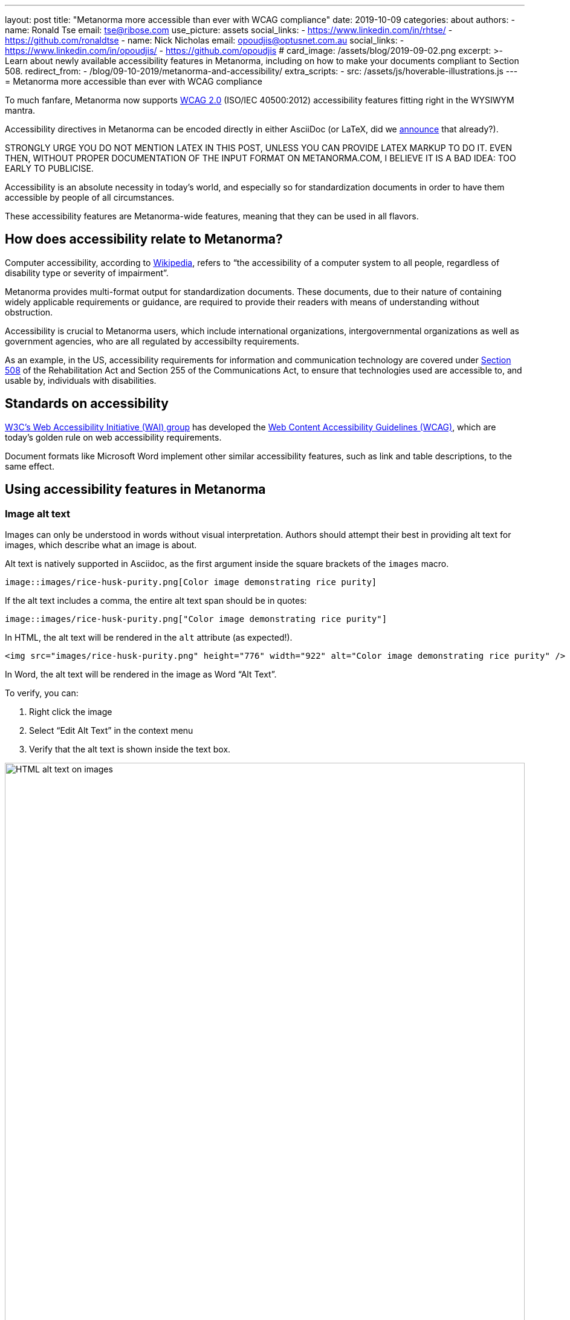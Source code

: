 ---
layout: post
title: "Metanorma more accessible than ever with WCAG compliance"
date: 2019-10-09
categories: about
authors:
  -
    name: Ronald Tse
    email: tse@ribose.com
    use_picture: assets
    social_links:
      - https://www.linkedin.com/in/rhtse/
      - https://github.com/ronaldtse
  -
    name: Nick Nicholas
    email: opoudjis@optusnet.com.au
    social_links:
      - https://www.linkedin.com/in/opoudjis/
      - https://github.com/opoudjis
# card_image: /assets/blog/2019-09-02.png
excerpt: >-
    Learn about newly available accessibility features in Metanorma,
    including on how to make your documents compliant to Section 508.
redirect_from:
  - /blog/09-10-2019/metanorma-and-accessibility/
extra_scripts:
  - src: /assets/js/hoverable-illustrations.js
---
= Metanorma more accessible than ever with WCAG compliance

To much fanfare, Metanorma now supports https://www.w3.org/TR/WCAG20/[WCAG 2.0]
(ISO/IEC 40500:2012)
accessibility features fitting right in the WYSIWYM mantra.

Accessibility directives in Metanorma can be encoded directly in either
AsciiDoc (or LaTeX, did we
https://www.metanorma.com/blog/2019-10-08-metanorma-with-latex-support-alpha/[announce]
that already?).

STRONGLY URGE YOU DO NOT MENTION LATEX IN THIS POST, UNLESS YOU CAN PROVIDE
LATEX MARKUP TO DO IT. EVEN THEN, WITHOUT PROPER DOCUMENTATION OF THE INPUT
FORMAT ON METANORMA.COM, I BELIEVE IT IS A BAD IDEA: TOO EARLY TO PUBLICISE.

Accessibility is an absolute necessity in today's world, and
especially so for standardization documents in order to have
them accessible by people of all circumstances.

These accessibility features are Metanorma-wide features, meaning
that they can be used in all flavors.


== How does accessibility relate to Metanorma?

Computer accessibility, according to 
https://en.wikipedia.org/wiki/Computer_accessibility[Wikipedia],
refers to
"`the accessibility of a computer system to all people,
regardless of disability type or severity of impairment`".

Metanorma provides multi-format output for standardization documents.
These documents, due to their nature of containing widely applicable
requirements or guidance, are required to provide their readers with
means of understanding without obstruction.

Accessibility is crucial to Metanorma users, which include
international organizations, intergovernmental organizations
as well as government agencies, who are all regulated by
accessibilty requirements.

As an example, in the US, accessibility requirements for information and
communication technology are covered under 
https://www.section508.gov[Section 508] of the Rehabilitation Act and Section
255 of the Communications Act, to ensure that technologies used are accessible
to, and usable by, individuals with disabilities.


== Standards on accessibility

https://www.w3.org/WAI/[W3C's Web Accessibility Initiative (WAI) group] 
has developed the
https://www.w3.org/WAI/standards-guidelines/wcag/[Web Content Accessibility Guidelines (WCAG)],
which are today's golden rule on web accessibility requirements.

Document formats like Microsoft Word implement other
similar accessibility features, such as link and table descriptions,
to the same effect.


== Using accessibility features in Metanorma

=== Image alt text

Images can only be understood in words without visual interpretation.
Authors should attempt their best in providing alt text for images,
which describe what an image is about.

Alt text is natively supported in Asciidoc, as the first argument inside
the square brackets of the `images` macro.

[source,adoc]
----
image::images/rice-husk-purity.png[Color image demonstrating rice purity]
----

If the alt text includes a comma, the entire alt text span should be in quotes:

[source,adoc]
----
image::images/rice-husk-purity.png["Color image demonstrating rice purity"]
----

In HTML, the alt text will be rendered in the `alt` attribute (as expected!).

[source,html]
----
<img src="images/rice-husk-purity.png" height="776" width="922" alt="Color image demonstrating rice purity" />
----

In Word, the alt text will be rendered in the image as Word "`Alt Text`".

To verify, you can:

. Right click the image
. Select "`Edit Alt Text`" in the context menu
. Verify that the alt text is shown inside the text box.

image::/assets/blog/2019-10-09a.png[HTML alt text on images,width=100%]

image::/assets/blog/2019-10-09b.png[Word alt text on images,width=100%]


=== Hyperlink alt text

Hyperlinks, are relatively common, but this is arguably one of the most important
accessibility features. Alt text for hyperlinks explains what the hyperlink
represents, and can be read out by screen readers.

Here's the syntax to provide alt text for a hyperlink:

[source,adoc]
----
http://www.example.com[text,title="alttext"]
----

In HTML, this alt text is rendered as the `title` attribute of the `<a>`
tag:

[source,html]
----
<img src="images/rice-husk-purity.png" height="776" width="922" alt="Color image demonstrating rice purity" />
----


In Word, this alt text will be included as a "`ScreenTip`". This ScreenTip
will be added for links as well as for links to references (the bibliography).

To verify, you can:

. Right click the link
. Select "`ScreenTip`" in the context menu
. Verify that the alt text shows in the ScreenTip.

image::/assets/blog/2019-10-09c.png[HTML alt text on hyperlinks,width=100%]

image::/assets/blog/2019-10-09d.png[Word alt text on hyperlinks,width=100%]

=== Table alt text

Alt text is supported for Tables, for both HTML and Word outputs.

[source,adoc]
----
[alt=Table of numbers]
|===
| a | b

| 1 | 2
| 3 | 4
|===
----

In HTML output, the alt text will be set as a `title` attribute
for the table.

[source,html]
----
<table id="_b4264982-3a38-4cf6-a7f9-ae8d371448aa" class="MsoISOTable" 
 style="border-width:1px;border-spacing:0;" title="Table of numbers">
  <thead>
    <tr>
      <th scope="col">a</th>
....
----

Note that the HTML output also includes the `scope` attribute on `<th>`
cells, indicating what part of the table they apply to.

In Word, you can verify that alt text is set for a table by:

. Right-click the Table
. Select "`Table Properties`"
. Choose the "`Alt Text`" tab
. The entered alt text should be provided in the "`Title`" field.

image::/assets/blog/2019-10-09e.png[HTML alt text on tables,width=100%]

image::/assets/blog/2019-10-09f.png[Word alt text on tables,width=100%]


=== Table summary

Tables with data can be hard to understand without visual assistance,
and the alt text attribute just described is only intended to be brief.
Metanorma also supports the "`summary`" attribute 
to include such information in the accessible outputs.
The `summary` attribute is intended to provide an extensive description
of the table's content.

Here's how to add alt text ("`title`" in HTML), the "`summary`" attribute, and
a caption to a Metanorma table.

[source,adoc]
----
[headerrows=2,alt=Table of maximum mass fraction of defects in husked rice,summary=Table enumerating the permissible mass fraction of defects in husked and various classes of milled rice]
.Table about rice
|===
.2+|Defect
4+^| Maximum permissible mass fraction of defects in husked rice + stem:[w_max]

| in husked rice 
| in milled rice (non-glutinous) 
| in husked parboiled rice 
| in milled parboiled rice
|===
----

[NOTE]
====
Metanorma only generates HTML 5 output (across all flavors). The `summary`
attribute is only natively supported in HTML 4 but removed from HTML 5,
which is not ideal despite the several awkward workarounds, such as
https://www.w3.org/WAI/tutorials/tables/caption-summary/[W3C Caption summary] and
this https://www.davidmacd.com/test/details.html[article from CanAdapt].

In Metanorma-generated HTML 5, the `summary` is encoded inside the table
caption, made invisible in HTML output, while keeping it readable for screen
readers.

In Word, the `summary` attribute is supported natively.
====

[source,html]
----
<p class="TableTitle" style="text-align:center;">Table 1&#xA0;&#x2014; Table about rice</p>
  <table id="_3e858a99-8462-4c83-9edd-f551b3f5a68e" class="MsoISOTable" 
   style="border-width:1px;border-spacing:0;" 
   title="Table of maximum mass fraction of defects in husked rice">
    <caption>
      <span style="display:none">Table enumerating the permissible mass fraction 
        of defects in husked and various classes of milled rice</span>
    </caption>
....
----

image::/assets/blog/2019-10-09g.png[HTML summary text on tables,width=100%]

(We have made the summary text visible in gray for the screenshot.)

image::/assets/blog/2019-10-09h.png[Word summary text on tables,width=100%]

== Conclusion

While the new accessibility features provided in Metanorma are no
doubt of great assistance, it does take one thing away -- 
the excuse of not using them in your standards!


